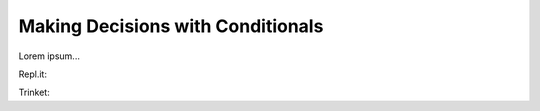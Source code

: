 Making Decisions with Conditionals
==================================

Lorem ipsum...


Repl.it:

.. raw:: html

   <iframe height="400px" width="100%" src="https://repl.it/@launchcode/Python-Sandbox?lite=true" scrolling="no" frameborder="no" allowtransparency="true" allowfullscreen="true" sandbox="allow-forms allow-pointer-lock allow-popups allow-same-origin allow-scripts allow-modals"></iframe>

Trinket:

.. raw:: html

   <iframe src="https://trinket.io/embed/python3/5229fd8b31" width="100%" height="356" frameborder="0" marginwidth="0" marginheight="0" allowfullscreen></iframe>
